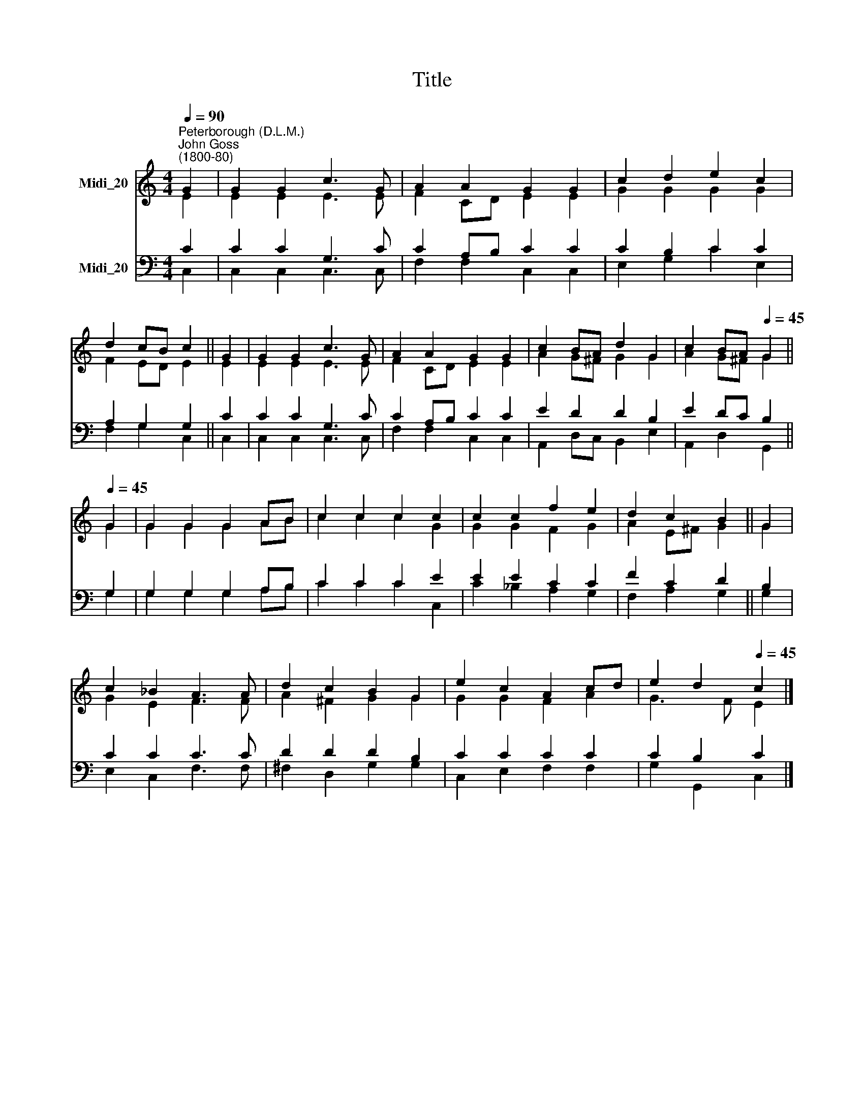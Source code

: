 X:1
T:Title
%%score ( 1 2 ) ( 3 4 )
L:1/8
Q:1/4=90
M:4/4
K:C
V:1 treble nm="Midi_20"
V:2 treble 
V:3 bass nm="Midi_20"
V:4 bass 
V:1
"^Peterborough (D.L.M.)""^John Goss\n(1800-80)" G2 | G2 G2 c3 G | A2 A2 G2 G2 | c2 d2 e2 c2 | %4
 d2 cB c2 || G2 | G2 G2 c3 G | A2 A2 G2 G2 | c2 BA d2 G2 | c2 BA[Q:1/4=45] G2 || %10
[Q:1/4=45][Q:1/4=90][Q:1/4=45] G2 | G2 G2 G2 AB | c2 c2 c2 c2 | c2 c2 f2 e2 | d2 c2 B2 || G2 | %16
 c2 _B2 A3 A | d2 c2 B2 G2 | e2 c2 A2 cd | e2 d2[Q:1/4=45] c2 |] %20
V:2
 E2 | E2 E2 E3 E | F2 CD E2 E2 | G2 G2 G2 G2 | F2 ED E2 || E2 | E2 E2 E3 E | F2 CD E2 E2 | %8
 A2 G^F G2 G2 | A2 G^F G2 || G2 | G2 G2 G2 AB | c2 c2 c2 G2 | G2 G2 F2 G2 | A2 E^F G2 || G2 | %16
 G2 E2 F3 F | A2 ^F2 G2 G2 | G2 G2 F2 A2 | G3 F E2 |] %20
V:3
 C2 | C2 C2 G,3 C | C2 A,B, C2 C2 | C2 B,2 C2 C2 | A,2 G,2 G,2 || C2 | C2 C2 G,3 C | %7
 C2 A,B, C2 C2 | E2 D2 D2 B,2 | E2 DC B,2 || G,2 | G,2 G,2 G,2 A,B, | C2 C2 C2 E2 | E2 E2 C2 C2 | %14
 F2 C2 D2 || B,2 | C2 C2 C3 C | D2 D2 D2 B,2 | C2 C2 C2 C2 | C2 B,2 C2 |] %20
V:4
 C,2 | C,2 C,2 C,3 C, | F,2 F,2 C,2 C,2 | E,2 G,2 C2 E,2 | F,2 G,2 C,2 || C,2 | C,2 C,2 C,3 C, | %7
 F,2 F,2 C,2 C,2 | A,,2 D,C, B,,2 E,2 | A,,2 D,2 G,,2 || G,2 | G,2 G,2 G,2 A,B, | C2 C2 C2 C,2 | %13
 C2 _B,2 A,2 G,2 | F,2 A,2 G,2 || G,2 | E,2 C,2 F,3 F, | ^F,2 D,2 G,2 G,2 | C,2 E,2 F,2 F,2 | %19
 G,2 G,,2 C,2 |] %20

